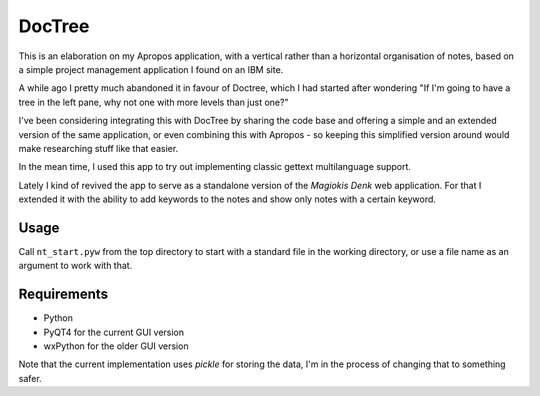 DocTree
=======

This is an elaboration on my Apropos application,
with a vertical rather than a horizontal organisation of notes,
based on a simple project management application I found on an IBM site.

A while ago I pretty much abandoned it in favour of Doctree,
which I had started after wondering "If I'm going to have a tree in the left pane,
why not one with more levels than just one?"

I've been considering integrating this with DocTree by sharing the code base and
offering a simple and an extended version of the same application, or even combining
this with Apropos - so keeping this simplified version around would make researching
stuff like that easier.

In the mean time, I used this app to try out implementing classic gettext
multilanguage support.

Lately I kind of revived the app to serve as a standalone version of the `Magiokis
Denk` web application. For that I extended it with the ability to add keywords to
the notes and show only notes with a certain keyword.

Usage
-----

Call ``nt_start.pyw`` from the top directory to start with a standard file in the
working directory, or use a file name as an argument to work with that.


Requirements
------------

- Python
- PyQT4 for the current GUI version
- wxPython for the older GUI version

Note that the current implementation uses *pickle* for storing the data, I'm in the
process of changing that to something safer.
